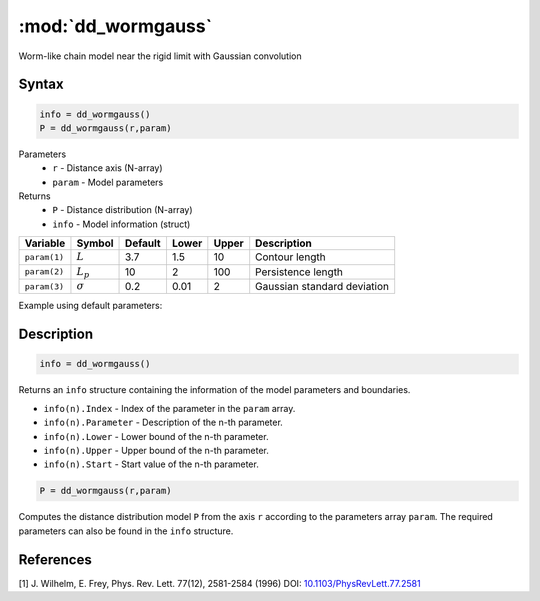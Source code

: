 .. highlight:: matlab
.. _dd_wormgauss:

***********************
:mod:`dd_wormgauss`
***********************

Worm-like chain model near the rigid limit with Gaussian convolution

Syntax
=========================================

.. code-block:: matlab

        info = dd_wormgauss()
        P = dd_wormgauss(r,param)

Parameters
    *   ``r`` - Distance axis (N-array)
    *   ``param`` - Model parameters
Returns
    *   ``P`` - Distance distribution (N-array)
    *   ``info`` - Model information (struct)

============== =============== ======== ======== ======== ===============================
 Variable       Symbol         Default   Lower   Upper       Description
============== =============== ======== ======== ======== ===============================
``param(1)``   :math:`L`       3.7      1.5       10        Contour length
``param(2)``   :math:`L_p`     10       2         100       Persistence length
``param(3)``   :math:`\sigma`  0.2      0.01      2         Gaussian standard deviation
============== =============== ======== ======== ======== ===============================

Example using default parameters:

.. image:: ../images/model_dd_wormgauss.png
   :width: 650px


Description
=========================================

.. code-block:: matlab

        info = dd_wormgauss()

Returns an ``info`` structure containing the information of the model parameters and boundaries.

* ``info(n).Index`` -  Index of the parameter in the ``param`` array.
* ``info(n).Parameter`` -  Description of the n-th parameter.
* ``info(n).Lower`` -  Lower bound of the n-th parameter.
* ``info(n).Upper`` -  Upper bound of the n-th parameter.
* ``info(n).Start`` -  Start value of the n-th parameter.

.. code-block:: matlab

    P = dd_wormgauss(r,param)

Computes the distance distribution model ``P`` from the axis ``r`` according to the parameters array ``param``. The required parameters can also be found in the ``info`` structure.



References
=========================================

[1] J. Wilhelm, E. Frey, Phys. Rev. Lett. 77(12), 2581-2584 (1996)
DOI:  `10.1103/PhysRevLett.77.2581 <https://doi.org/10.1103/PhysRevLett.77.2581>`_